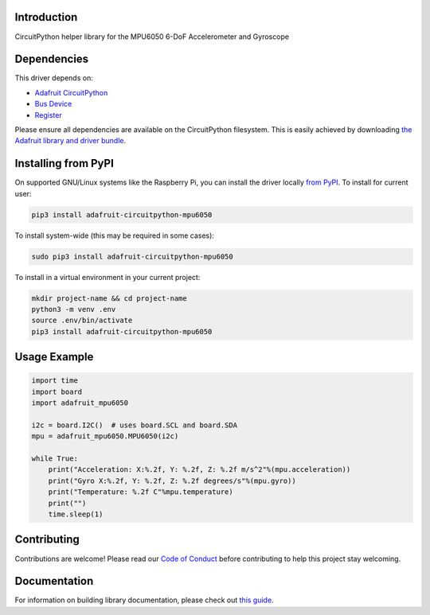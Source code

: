 Introduction
============

.. image:: https://readthedocs.org/projects/adafruit-circuitpython-mpu6050/badge/?version=latest
    :target: https://circuitpython.readthedocs.io/projects/mpu6050/en/latest/
    :alt: Documentation Status

.. image:: https://img.shields.io/discord/327254708534116352.svg
    :target: https://adafru.it/discord
    :alt: Discord

.. image:: https://github.com/adafruit/Adafruit_CircuitPython_MPU6050/workflows/Build%20CI/badge.svg
    :target: https://github.com/adafruit/Adafruit_CircuitPython_MPU6050/actions/
    :alt: Build Status

CircuitPython helper library for the MPU6050 6-DoF Accelerometer and Gyroscope


Dependencies
=============
This driver depends on:

* `Adafruit CircuitPython <https://github.com/adafruit/circuitpython>`_
* `Bus Device <https://github.com/adafruit/Adafruit_CircuitPython_BusDevice>`_
* `Register <https://github.com/adafruit/Adafruit_CircuitPython_Register>`_

Please ensure all dependencies are available on the CircuitPython filesystem.
This is easily achieved by downloading
`the Adafruit library and driver bundle <https://github.com/adafruit/Adafruit_CircuitPython_Bundle>`_.

Installing from PyPI
=====================
On supported GNU/Linux systems like the Raspberry Pi, you can install the driver locally `from
PyPI <https://pypi.org/project/adafruit-circuitpython-mpu6050/>`_. To install for current user:

.. code-block:: shell

    pip3 install adafruit-circuitpython-mpu6050

To install system-wide (this may be required in some cases):

.. code-block:: shell

    sudo pip3 install adafruit-circuitpython-mpu6050

To install in a virtual environment in your current project:

.. code-block:: shell

    mkdir project-name && cd project-name
    python3 -m venv .env
    source .env/bin/activate
    pip3 install adafruit-circuitpython-mpu6050

Usage Example
=============

.. code-block:: python3

    import time
    import board
    import adafruit_mpu6050

    i2c = board.I2C()  # uses board.SCL and board.SDA
    mpu = adafruit_mpu6050.MPU6050(i2c)

    while True:
        print("Acceleration: X:%.2f, Y: %.2f, Z: %.2f m/s^2"%(mpu.acceleration))
        print("Gyro X:%.2f, Y: %.2f, Z: %.2f degrees/s"%(mpu.gyro))
        print("Temperature: %.2f C"%mpu.temperature)
        print("")
        time.sleep(1)

Contributing
============

Contributions are welcome! Please read our `Code of Conduct
<https://github.com/adafruit/Adafruit_CircuitPython_74HC595/blob/main/CODE_OF_CONDUCT.md>`_
before contributing to help this project stay welcoming.

Documentation
=============

For information on building library documentation, please check out `this guide <https://learn.adafruit.com/creating-and-sharing-a-circuitpython-library/sharing-our-docs-on-readthedocs#sphinx-5-1>`_.
